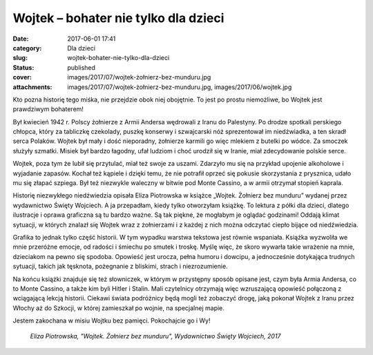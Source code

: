 Wojtek – bohater nie tylko dla dzieci		
############################################
:date: 2017-06-01 17:41
:category: Dla dzieci
:slug: wojtek-bohater-nie-tylko-dla-dzieci
:status: published
:cover: images/2017/07/wojtek-żołnierz-bez-munduru.jpg
:attachments: images/2017/07/wojtek-żołnierz-bez-munduru.jpg, images/2017/06/wojtek.jpg

Kto pozna historię tego miśka, nie przejdzie obok niej obojętnie. To jest po prostu niemożliwe, bo Wojtek jest prawdziwym bohaterem!

Był kwiecień 1942 r. Polscy żołnierze z Armii Andersa wędrowali z Iranu do Palestyny. Po drodze spotkali perskiego chłopca, który za tabliczkę czekolady, puszkę konserwy i szwajcarski nóż sprezentował im niedźwiadka, a ten skradł serca Polaków. Wojtek był mały i dość nieporadny, żołnierze karmili go więc mlekiem z butelki po wódce. Za smoczek służyły szmatki. Misiek był bardzo łagodny, ufał ludziom i choć urodził się w Iranie, miał zdecydowanie polskie serce.

Wojtek, poza tym że lubił się przytulać, miał też swoje za uszami. Zdarzyło mu się na przykład upojenie alkoholowe i wyjadanie zapasów. Kochał też kąpiele i dzięki temu, że nie potrafił oprzeć się pokusie skorzystania z prysznica, udało mu się złapać szpiega. Był też niezwykle waleczny w bitwie pod Monte Cassino, a w armii otrzymał stopień kaprala.

Historię niezwykłego niedźwiedzia opisała Eliza Piotrowska w książce „Wojtek. Żołnierz bez munduru” wydanej przez wydawnictwo Święty Wojciech. A ja przepadłam, kiedy tylko otworzyłam książkę. To lektura z półki dla dzieci, dlatego ilustracje i oprawa graficzna są tu bardzo ważne. Są tak piękne, że mogłabym je oglądać godzinami! Oddają klimat sytuacji, w których znalazł się Wojtek wraz z żołnierzami i z każdej z nich można odczytać ciepło bijące od niedźwiedzia.

Grafika to jednak tylko część historii. W tym wypadku warstwa tekstowa jest równie wspaniała. Książka wyzwoliła we mnie przeróżne emocje, od radości i śmiechu po smutek i troskę. Myślę więc, że skoro wywarła takie wrażenie na mnie, dzieciakom na pewno się spodoba. Opowieść jest urocza, pełna humoru i dowcipu, a jednocześnie dotykająca trudnych sytuacji, takich jak tęsknota, pożegnanie z bliskimi, strach i niezrozumienie.

Na końcu książki znajduje się też słowniczek, w którym w przystępny sposób opisane jest, czym była Armia Andersa, co to Monte Cassino, a także kim byli Hitler i Stalin. Mali czytelnicy otrzymają więc wzruszającą opowieść połączoną z wciągającą lekcją historii. Ciekawi świata podróżnicy będą mogli też zobaczyć drogę, jaką pokonał Wojtek z Iranu przez Włochy aż do Szkocji, w której zamieszkał po wojnie, na specjalnej mapie.

Jestem zakochana w misiu Wojtku bez pamięci. Pokochajcie go i Wy!

 *Eliza Piotrowska, "Wojtek. Żołnierz bez munduru", Wydawnictwo Święty Wojciech, 2017*

